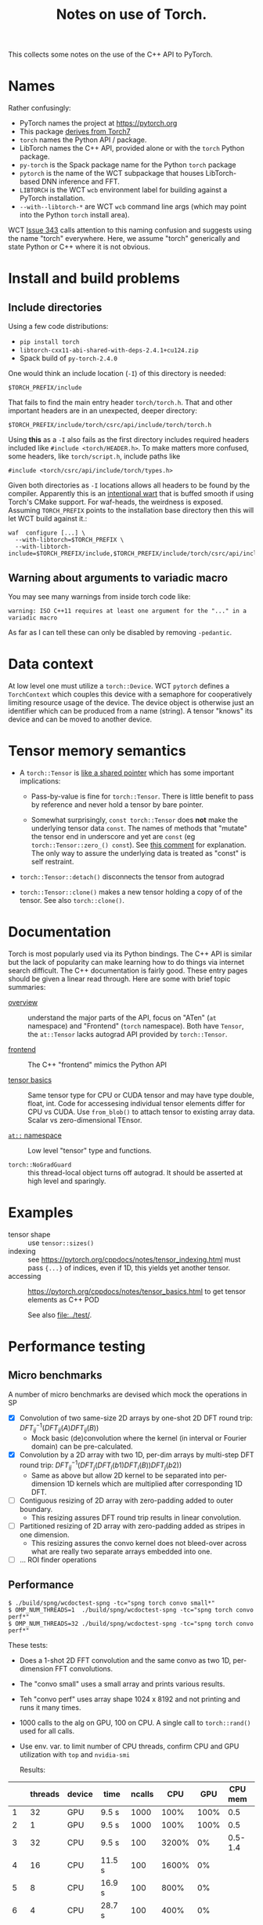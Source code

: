 #+title: Notes on use of Torch.

This collects some notes on the use of the C++ API to PyTorch.

* meta :noexport:


#+begin_src sh :results output drawer
scp torch.html hierocles.phy.bnl.gov:public_html/wire-cell/docs/spng/torch.html
#+end_src

#+RESULTS:
:results:
torch.html                                      0%    0     0.0KB/s   --:-- ETAtorch.html                                    100%   26KB  11.4MB/s   00:00    
:end:


* Names

Rather confusingly:

- PyTorch names the project at https://pytorch.org
- This package [[https://stackoverflow.com/a/52708294][derives from Torch7]] 
- ~torch~ names the Python API / package.
- LibTorch names the C++ API, provided alone or with the ~torch~ Python package.
- ~py-torch~ is the Spack package name for the Python ~torch~ package
- ~pytorch~ is the name of the WCT subpackage that houses LibTorch-based DNN inference and FFT.
- ~LIBTORCH~ is the WCT ~wcb~ environment label for building against a PyTorch installation.
- ~--with--libtorch-*~ are WCT ~wcb~ command line args (which may point into the Python ~torch~ install area).

WCT [[https://github.com/WireCell/wire-cell-toolkit/issues/343][Issue 343]] calls attention to this naming confusion and suggests using the name "torch" everywhere.  Here, we assume "torch" generically and state Python or C++ where it is not obvious.

* Install and build problems

** Include directories

Using a few code distributions:

- ~pip install torch~
- ~libtorch-cxx11-abi-shared-with-deps-2.4.1+cu124.zip~
- Spack build of ~py-torch-2.4.0~

One would think an include location (~-I~) of this directory is needed:

#+begin_example
$TORCH_PREFIX/include
#+end_example

That fails to find the main entry header ~torch/torch.h~.  That and other important headers are in an unexpected, deeper directory:

#+begin_example
$TORCH_PREFIX/include/torch/csrc/api/include/torch/torch.h
#+end_example

Using *this* as a ~-I~ also fails as the first directory includes required headers included like ~#include <torch/HEADER.h>~.  To make matters more confused, some headers, like ~torch/script.h~, include paths like

#+begin_example
#include <torch/csrc/api/include/torch/types.h>
#+end_example

Given both directories as ~-I~ locations allows all headers to be found by the compiler.  Apparently this is an [[https://discuss.pytorch.org/t/where-to-find-torch-torch-h/59908][intentional wart]] that is buffed smooth if using Torch's CMake support.  For waf-heads, the weirdness is exposed.  Assuming ~TORCH_PREFIX~ points to the installation base directory then this will let WCT build against it.:

#+begin_example
waf  configure [...] \
  --with-libtorch=$TORCH_PREFIX \
  --with-libtorch-include=$TORCH_PREFIX/include,$TORCH_PREFIX/include/torch/csrc/api/include
#+end_example


**  Warning about arguments to variadic macro

You may see many warnings from inside torch code like:

#+begin_example
warning: ISO C++11 requires at least one argument for the "..." in a variadic macro
#+end_example

As far as I can tell these can only be disabled by removing ~-pedantic~.


* Data context

At low level one must utilize a ~torch::Device~.  WCT ~pytorch~ defines a ~TorchContext~ which couples this device with a semaphore for cooperatively limiting resource usage of the device.  The device object is otherwise just an identifier which can be produced from a name (string).  A tensor "knows" its device and can be moved to another device.


* Tensor memory semantics

- A ~torch::Tensor~ is [[https://discuss.pytorch.org/t/tensor-move-semantics-in-c-frontend/77901/10][like a shared pointer]] which has some important implications:

  - Pass-by-value is fine for ~torch::Tensor~.  There is little benefit to pass by reference and never hold a tensor by bare pointer.

  - Somewhat surprisingly, ~const torch::Tensor~ does *not* make the underlying tensor data ~const~.  The names of methods that "mutate" the tensor end in underscore and yet are ~const~ (eg ~torch::Tensor::zero_() const~).  See [[https://github.com/zdevito/ATen/issues/27#issuecomment-330717839][this comment]] for explanation.  The only way to assure the underlying data is treated as "const" is self restraint.

- ~torch::Tensor::detach()~ disconnects the tensor from autograd

- ~torch::Tensor::clone()~ makes a new tensor holding a copy of of the tensor.  See also ~torch::clone()~.



* Documentation

Torch is most popularly used via its Python bindings.  The C++ API is similar but the lack of popularity can make learning how to do things via internet search difficult.  The C++ documentation is fairly good.  These entry pages should be given a linear read through.  Here are some with brief topic summaries:

- [[https://pytorch.org/cppdocs/][overview]] :: understand the major parts of the API, focus on "ATen" (~at~ namespace) and "Frontend" (~torch~ namespace).  Both have ~Tensor~, the ~at::Tensor~ lacks autograd API provided by ~torch::Tensor~.

- [[https://pytorch.org/cppdocs/frontend.html][frontend]] :: The C++ "frontend" mimics the Python API 

- [[https://pytorch.org/cppdocs/notes/tensor_basics.html][tensor basics]] :: Same tensor type for CPU or CUDA tensor and may have type double, float, int.  Code for accessesing individual tensor elements differ for CPU vs CUDA.  Use ~from_blob()~ to attach tensor to existing array data.  Scalar vs zero-dimensional TEnsor.

- [[https://pytorch.org/cppdocs/api/namespace_at.html#namespace-at][=at::= namespace]] :: Low level "tensor" type and functions.

- ~torch::NoGradGuard~ :: this thread-local object turns off autograd.  It should be asserted at high level and sparingly.


* Examples

- tensor shape :: use ~tensor::sizes()~
- indexing :: see https://pytorch.org/cppdocs/notes/tensor_indexing.html must pass ~{...}~ of indices, even if 1D, this yields yet another tensor.
- accessing :: https://pytorch.org/cppdocs/notes/tensor_basics.html to get tensor elements as C++ POD 

  See also [[file:../test/]].


* Performance testing

** Micro benchmarks

A number of micro benchmarks are devised which mock the operations in SP

- [X] Convolution of two same-size 2D arrays by one-shot 2D DFT round trip: $DFT_{ij}^{-1}(DFT_{ij}(A) DFT_{ij}(B))$
  - Mock basic (de)convolution where the kernel (in interval or Fourier domain) can be pre-calculated.

- [X] Convolution by a 2D array with two 1D, per-dim arrays by multi-step DFT round trip: $DFT_{ij}^{-1}(DFT_{j}(DFT_{i}(b1) DFT_{i}(B))DFT_{j}(b2))$
  - Same as above but allow 2D kernel to be separated into per-dimension 1D kernels which are multiplied after corresponding 1D DFT.

- [ ] Contiguous resizing of 2D array with zero-padding added to outer boundary.
  - This resizing assures DFT round trip results in linear convolution.
- [ ] Partitioned resizing of 2D array with zero-padding added as stripes in one dimension.
  - This resizing assures the convo kernel does not bleed-over across what are really two separate arrays embedded into one.
- [ ] ... ROI finder operations


** Performance

#+begin_example
$ ./build/spng/wcdoctest-spng -tc="spng torch convo small*"
$ OMP_NUM_THREADS=1  ./build/spng/wcdoctest-spng -tc="spng torch convo perf*"
$ OMP_NUM_THREADS=32 ./build/spng/wcdoctest-spng -tc="spng torch convo perf*"
#+end_example

These tests:
- Does a 1-shot 2D FFT convolution and the same convo as two 1D, per-dimension FFT convolutions.
- The "convo small" uses a small array and prints various results.
- Teh "convo perf" uses array shape 1024 x 8192 and not printing and runs it many times.
- 1000 calls to the alg on GPU, 100 on CPU. A single call to ~torch::rand()~ used for all calls.
- Use env. var. to limit number of CPU threads, confirm CPU and GPU utilization with ~top~ and ~nvidia-smi~

  Results:

|    | threads | device | time   | ncalls |   CPU |  GPU | CPU mem | GPU mem |
|----+---------+--------+--------+--------+-------+------+---------+---------|
|  1 |      32 | GPU    | 9.5 s  |   1000 |  100% | 100% |     0.5 |     1.9 |
|  2 |       1 | GPU    | 9.5 s  |   1000 |  100% | 100% |     0.5 |     1.9 |
|  3 |      32 | CPU    | 9.5 s  |    100 | 3200% |   0% | 0.5-1.4 |       0 |
|  4 |      16 | CPU    | 11.5 s |    100 | 1600% |   0% |         |         |
|  5 |       8 | CPU    | 16.9 s |    100 |  800% |   0% |         |         |
|  6 |       4 | CPU    | 28.7 s |    100 |  400% |   0% |         |         |
|  7 |       2 | CPU    | 53.1 s |    100 |  200% |   0% |         |         |
|  8 |       1 | CPU    | 122.4  |    100 |  100% |   0% |         |         |
|  9 |       1 | CPU    | 12.3s  |     10 |  100% |   0% | 0.7-1.6 |       0 |
| 10 |      32 | GPU    | 12.1   |   1000 |       |      |         |         |

Notes:
10. [@10] Turn on checks for small imaginary parts and differences between the two convo methods.

Observations:

- Running on GPU needs only, and all of, one CPU core.

- GPU is two orders of magnitude faster than one core and (almost exactly!) one order faster to full 32 core CPU.

- A lot of CPU memory fluctuation when running on CPU.

- No CPU mem fluctuation when running on GPU.

- GPU mem is higher than CPU mem (when running on CPU) but this may represent a high water mark.

- CPU gives less than linear scaling with number of cores.

- Setting ~OMP_NUM_THREADS=64~ gives no changes.  I guess OMP does not use hyper-threading?

** One-step vs two-step convo

Isolating these two equivalent algorithms: one-step:

$DFT_{ij}^{-1}(DFT_{ij}(A) DFT_{ij}(B))$

And two-step:

$DFT_{ij}^{-1}(DFT_{j}(DFT_{i}(b1) DFT_{i}(B))DFT_{j}(b2))$


| step | device | time   | ncalls |
|------+--------+--------+--------|
|    1 | GPU    | 3.81 s |   1000 |
|    2 | GPU    | 4.25 s |   1000 |
|    1 | CPU    | 2.56 s |    100 |
|    2 | CPU    | 4.40 s |    100 |



* Exchanging tensors between WCT data flow graph nodes

WCT ~IData~ and ~INode~ interface classes must be developed to allow transfer of tensors across the DFP graph edges.  Before designing these interfaces a number of problematic decisions are needed due to the facts:

1. Tensors are type free (at C++ level) or in other words they are dynamically typed.
2. An unknown and likely large variety in the number and meaning of tensors must be supported at the input/output of the relevant ~INode~.
3. It is (apparently) impossible for C++ to assert const correctness of tensor data.
4. We explicitly want to avoid copying tensor data.

The first two could be covered by reflecting the variety in the ~IData~ and ~INode~ mid-hierarchy interfaces.  This would convert type-free ~torch::Tensor~ into C++ types.  But, it would require defining new ~IData~ and ~INode~ for every variant.

A better (lazier) approach is perhaps to mimic the ~ITensor/ITensorSet~ replacing the method returning a ~std::byte*~ data representation and the associated retyping methods in ~ITensor~ with a single ~torch::Tensor tensor()~ method. These new ~IData~ interface classes must inherently depend on ~torch/torch.h~ and so they can not live in ~iface/~ but must be in ~spng/~ or better ~pytorch/~.

A small proliferation in ~INode~ types is still required at the input and output of the subgraph that deals in tensors.  Eg, an ~IFrameTorchTensor~ and an ~ITorchTensorFrame~ converter on input/output is needed.

The need for and inability to enforce const-ness at the C++ level requires that WCT rely on *contract*.  That is, developers simply must not write code that modifies any tensor taken from an ~IData~.





